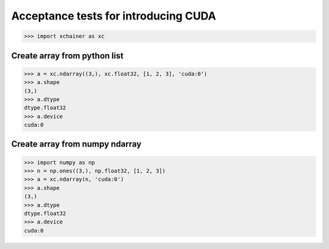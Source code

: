 Acceptance tests for introducing CUDA
=====================================

>>> import xchainer as xc

Create array from python list
-----------------------------

>>> a = xc.ndarray((3,), xc.float32, [1, 2, 3], 'cuda:0')
>>> a.shape
(3,)
>>> a.dtype
dtype.float32
>>> a.device
cuda:0

Create array from numpy ndarray
-------------------------------

>>> import numpy as np
>>> n = np.ones((3,), np.float32, [1, 2, 3])
>>> a = xc.ndarray(n, 'cuda:0')
>>> a.shape
(3,)
>>> a.dtype
dtype.float32
>>> a.device
cuda:0
